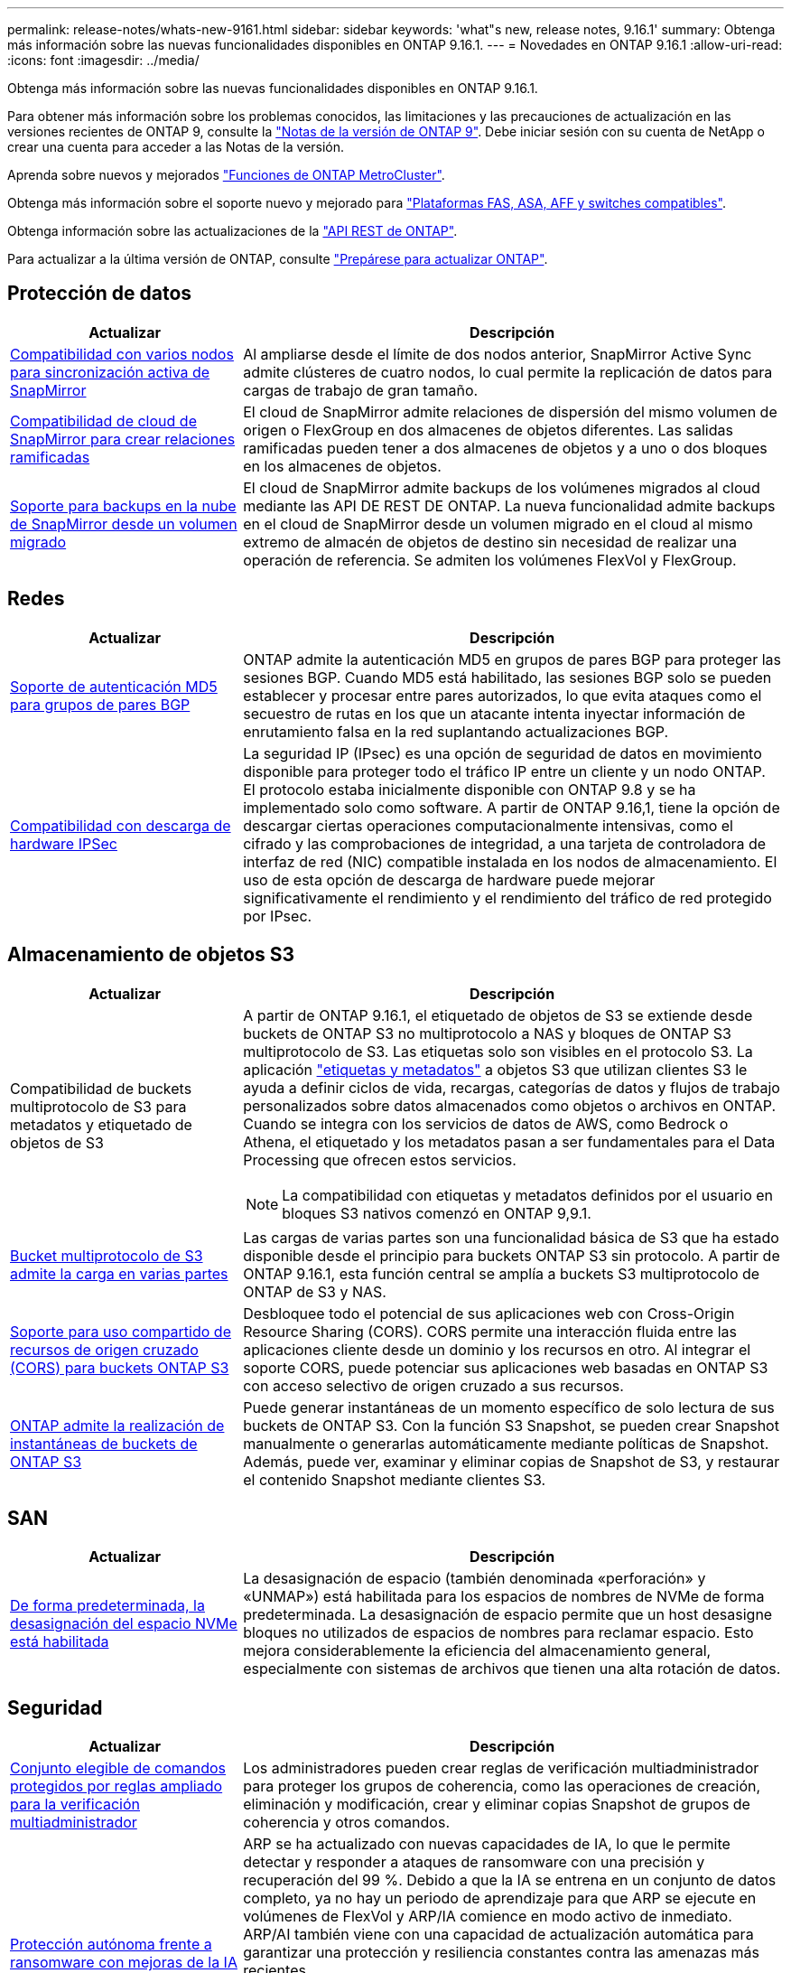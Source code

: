 ---
permalink: release-notes/whats-new-9161.html 
sidebar: sidebar 
keywords: 'what"s new, release notes, 9.16.1' 
summary: Obtenga más información sobre las nuevas funcionalidades disponibles en ONTAP 9.16.1. 
---
= Novedades en ONTAP 9.16.1
:allow-uri-read: 
:icons: font
:imagesdir: ../media/


[role="lead"]
Obtenga más información sobre las nuevas funcionalidades disponibles en ONTAP 9.16.1.

Para obtener más información sobre los problemas conocidos, las limitaciones y las precauciones de actualización en las versiones recientes de ONTAP 9, consulte la https://library.netapp.com/ecm/ecm_download_file/ECMLP2492508["Notas de la versión de ONTAP 9"^]. Debe iniciar sesión con su cuenta de NetApp o crear una cuenta para acceder a las Notas de la versión.

Aprenda sobre nuevos y mejorados https://docs.netapp.com/us-en/ontap-metrocluster/releasenotes/mcc-new-features.html["Funciones de ONTAP MetroCluster"^].

Obtenga más información sobre el soporte nuevo y mejorado para https://docs.netapp.com/us-en/ontap-systems/whats-new.html["Plataformas FAS, ASA, AFF y switches compatibles"^].

Obtenga información sobre las actualizaciones de la https://docs.netapp.com/us-en/ontap-automation/whats_new.html["API REST de ONTAP"^].

Para actualizar a la última versión de ONTAP, consulte link:../upgrade/create-upgrade-plan.html["Prepárese para actualizar ONTAP"].



== Protección de datos

[cols="30%,70%"]
|===
| Actualizar | Descripción 


 a| 
xref:../snapmirror-active-sync/index.html[Compatibilidad con varios nodos para sincronización activa de SnapMirror]
 a| 
Al ampliarse desde el límite de dos nodos anterior, SnapMirror Active Sync admite clústeres de cuatro nodos, lo cual permite la replicación de datos para cargas de trabajo de gran tamaño.



 a| 
xref:../data-protection/cloud-backup-with-snapmirror-task.html[Compatibilidad de cloud de SnapMirror para crear relaciones ramificadas]
 a| 
El cloud de SnapMirror admite relaciones de dispersión del mismo volumen de origen o FlexGroup en dos almacenes de objetos diferentes. Las salidas ramificadas pueden tener a dos almacenes de objetos y a uno o dos bloques en los almacenes de objetos.



 a| 
xref:../data-protection/cloud-backup-with-snapmirror-task.html[Soporte para backups en la nube de SnapMirror desde un volumen migrado]
 a| 
El cloud de SnapMirror admite backups de los volúmenes migrados al cloud mediante las API DE REST DE ONTAP. La nueva funcionalidad admite backups en el cloud de SnapMirror desde un volumen migrado en el cloud al mismo extremo de almacén de objetos de destino sin necesidad de realizar una operación de referencia. Se admiten los volúmenes FlexVol y FlexGroup.

|===


== Redes

[cols="30%,70%"]
|===
| Actualizar | Descripción 


 a| 
xref:../networking/configure_virtual_ip_vip_lifs.html#set-up-border-gateway-protocol-bgp[Soporte de autenticación MD5 para grupos de pares BGP]
 a| 
ONTAP admite la autenticación MD5 en grupos de pares BGP para proteger las sesiones BGP. Cuando MD5 está habilitado, las sesiones BGP solo se pueden establecer y procesar entre pares autorizados, lo que evita ataques como el secuestro de rutas en los que un atacante intenta inyectar información de enrutamiento falsa en la red suplantando actualizaciones BGP.



 a| 
xref:../networking/ipsec-prepare.html[Compatibilidad con descarga de hardware IPSec]
 a| 
La seguridad IP (IPsec) es una opción de seguridad de datos en movimiento disponible para proteger todo el tráfico IP entre un cliente y un nodo ONTAP. El protocolo estaba inicialmente disponible con ONTAP 9.8 y se ha implementado solo como software. A partir de ONTAP 9.16,1, tiene la opción de descargar ciertas operaciones computacionalmente intensivas, como el cifrado y las comprobaciones de integridad, a una tarjeta de controladora de interfaz de red (NIC) compatible instalada en los nodos de almacenamiento. El uso de esta opción de descarga de hardware puede mejorar significativamente el rendimiento y el rendimiento del tráfico de red protegido por IPsec.

|===


== Almacenamiento de objetos S3

[cols="30%,70%"]
|===
| Actualizar | Descripción 


 a| 
Compatibilidad de buckets multiprotocolo de S3 para metadatos y etiquetado de objetos de S3
 a| 
A partir de ONTAP 9.16.1, el etiquetado de objetos de S3 se extiende desde buckets de ONTAP S3 no multiprotocolo a NAS y bloques de ONTAP S3 multiprotocolo de S3. Las etiquetas solo son visibles en el protocolo S3. La aplicación https://docs.aws.amazon.com/AmazonS3/latest/userguide/object-tagging.html["etiquetas y metadatos"^] a objetos S3 que utilizan clientes S3 le ayuda a definir ciclos de vida, recargas, categorías de datos y flujos de trabajo personalizados sobre datos almacenados como objetos o archivos en ONTAP. Cuando se integra con los servicios de datos de AWS, como Bedrock o Athena, el etiquetado y los metadatos pasan a ser fundamentales para el Data Processing que ofrecen estos servicios.


NOTE: La compatibilidad con etiquetas y metadatos definidos por el usuario en bloques S3 nativos comenzó en ONTAP 9,9.1.



 a| 
xref:../s3-multiprotocol/index.html[Bucket multiprotocolo de S3 admite la carga en varias partes]
 a| 
Las cargas de varias partes son una funcionalidad básica de S3 que ha estado disponible desde el principio para buckets ONTAP S3 sin protocolo. A partir de ONTAP 9.16.1, esta función central se amplía a buckets S3 multiprotocolo de ONTAP de S3 y NAS.



 a| 
xref:../s3-config/cors-integration.html[Soporte para uso compartido de recursos de origen cruzado (CORS) para buckets ONTAP S3]
 a| 
Desbloquee todo el potencial de sus aplicaciones web con Cross-Origin Resource Sharing (CORS). CORS permite una interacción fluida entre las aplicaciones cliente desde un dominio y los recursos en otro. Al integrar el soporte CORS, puede potenciar sus aplicaciones web basadas en ONTAP S3 con acceso selectivo de origen cruzado a sus recursos.



 a| 
xref:../s3-snapshots/index.html[ONTAP admite la realización de instantáneas de buckets de ONTAP S3]
 a| 
Puede generar instantáneas de un momento específico de solo lectura de sus buckets de ONTAP S3. Con la función S3 Snapshot, se pueden crear Snapshot manualmente o generarlas automáticamente mediante políticas de Snapshot. Además, puede ver, examinar y eliminar copias de Snapshot de S3, y restaurar el contenido Snapshot mediante clientes S3.

|===


== SAN

[cols="30%,70%"]
|===
| Actualizar | Descripción 


 a| 
xref:../san-admin/enable-space-allocation.html[De forma predeterminada, la desasignación del espacio NVMe está habilitada]
 a| 
La desasignación de espacio (también denominada «perforación» y «UNMAP») está habilitada para los espacios de nombres de NVMe de forma predeterminada. La desasignación de espacio permite que un host desasigne bloques no utilizados de espacios de nombres para reclamar espacio. Esto mejora considerablemente la eficiencia del almacenamiento general, especialmente con sistemas de archivos que tienen una alta rotación de datos.

|===


== Seguridad

[cols="30%,70%"]
|===
| Actualizar | Descripción 


 a| 
xref:../multi-admin-verify/index.html#rule-protected-commands[Conjunto elegible de comandos protegidos por reglas ampliado para la verificación multiadministrador]
 a| 
Los administradores pueden crear reglas de verificación multiadministrador para proteger los grupos de coherencia, como las operaciones de creación, eliminación y modificación, crear y eliminar copias Snapshot de grupos de coherencia y otros comandos.



 a| 
xref:../anti-ransomware/index.html[Protección autónoma frente a ransomware con mejoras de la IA (ARP/AI)]
 a| 
ARP se ha actualizado con nuevas capacidades de IA, lo que le permite detectar y responder a ataques de ransomware con una precisión y recuperación del 99 %. Debido a que la IA se entrena en un conjunto de datos completo, ya no hay un periodo de aprendizaje para que ARP se ejecute en volúmenes de FlexVol y ARP/IA comience en modo activo de inmediato. ARP/AI también viene con una capacidad de actualización automática para garantizar una protección y resiliencia constantes contra las amenazas más recientes.


NOTE: La función ARP/AI actualmente solo admite NAS. Aunque la funcionalidad de actualización automática muestra la disponibilidad de nuevos archivos de seguridad para la implementación en System Manager, estas actualizaciones solo se aplican a la protección de cargas de trabajo de NAS.



 a| 
xref:../nvme/set-up-tls-secure-channel-nvme-task.html[NVMe/TCP sobre TLS 1,3]
 a| 
Proteja NVMe/TCP «por la red» en la capa de protocolo con una configuración simplificada y un mejor rendimiento en comparación con IPSec.



 a| 
Compatibilidad con TLS 1,3 para la comunicación del almacén de objetos FabricPool
 a| 
ONTAP admite TLS 1,3 para la comunicación con el almacén de objetos FabricPool.



 a| 
xref:../authentication/overview-oauth2.html[OAuth 2,0 para Microsoft Entra ID]
 a| 
La compatibilidad con OAuth 2,0, introducida por primera vez con ONTAP 9.14,1, se ha mejorado para admitir el servidor de autorización de Microsoft Entra ID (anteriormente Azure AD) con las reclamaciones OAuth 2,0 estándar. Además, las reclamaciones de grupo estándar Entra ID basadas en valores de estilo UUID se admiten mediante nuevas capacidades de asignación de grupos y roles. También se ha introducido una nueva función de asignación de roles externa que se ha probado con Entra ID, pero que se puede utilizar con cualquiera de los servidores de autorización admitidos.

|===


== Eficiencia del almacenamiento

[cols="30%,70%"]
|===
| Actualizar | Descripción 


 a| 
xref:../volumes/qtrees-partition-your-volumes-concept.html[Supervisión de rendimiento de qtrees ampliada para incluir métricas de latencia y estadísticas históricas]
 a| 
Versiones anteriores de ONTAP ofrecen métricas sólidas en tiempo real para el uso de qtrees, como operaciones de I/O por segundo y rendimiento en varias categorías, incluidas las lecturas y la escritura. A partir de ONTAP 9.16,1, también puede acceder a estadísticas de latencia en tiempo real, así como ver datos históricos archivados. Estas nuevas funcionalidades proporcionan a los administradores de almacenamiento de TI una mayor información sobre el rendimiento del sistema y permiten el análisis de las tendencias a lo largo de periodos de tiempo más largos. De este modo, puede tomar decisiones mejor fundamentadas y condicionadas por los datos en relación con el funcionamiento y la planificación de su centro de datos y los recursos de almacenamiento cloud.

|===


== Mejoras de administración de recursos de almacenamiento

[cols="30%,70%"]
|===
| Actualizar | Descripción 


 a| 
xref:../volumes/manage-svm-capacity.html[Compatibilidad con volúmenes de protección de datos en SVM con límite de almacenamiento habilitado]
 a| 
Las SVM con límites de almacenamiento habilitados pueden contener volúmenes de protección de datos. Se admiten los volúmenes de FlexVol en relaciones de recuperación ante desastres asíncrona sin cascada, relaciones de recuperación ante desastres síncronas y relaciones de restauración.

[NOTE]
====
En ONTAP 9.15.1 y versiones anteriores, no pueden configurarse los límites de almacenamiento para ninguna SVM que contenga volúmenes de protección de datos, volúmenes en una relación de SnapMirror o en una configuración de MetroCluster.

====


 a| 
xref:../flexgroup/enable-adv-capacity-flexgroup-task.html[Compatibilidad con la distribución avanzada de capacidades de FlexGroup]
 a| 
Cuando se habilita, el equilibrio de capacidad avanzado distribuye los datos dentro de un archivo entre los volúmenes miembro de FlexGroup cuando los archivos muy grandes aumentan y consumen espacio en un volumen miembro.



 a| 
xref:../svm-migrate/index.html[Compatibilidad de movilidad de datos de SVM para migrar configuraciones de MetroCluster]
 a| 
ONTAP admite las siguientes migraciones de SVM de MetroCluster:

* Migrar una SVM entre una configuración que no es de MetroCluster y una configuración MetroCluster IP
* Migración de una SVM entre dos configuraciones MetroCluster IP
* Migrar una SVM desde una configuración MetroCluster FC y a una configuración MetroCluster IP


|===


== System Manager

[cols="30%,70%"]
|===
| Actualizar | Descripción 


 a| 
xref:../authentication-access-control/webauthn-mfa-overview.html[Compatibilidad con la autenticación multifactor WebAuthn resistente al phishing en System Manager]
 a| 
ONTAP 9.16,1 admite inicios de sesión MFA de WebAuthn, lo que le permite utilizar claves de seguridad de hardware como segundo método de autenticación al iniciar sesión en System Manager.

|===